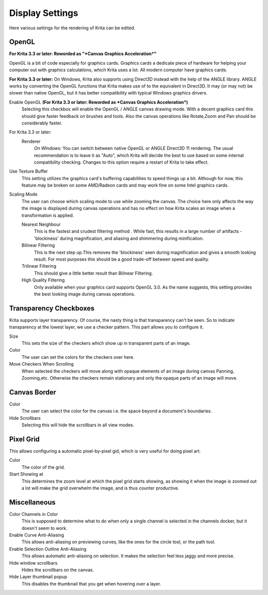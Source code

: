 .. meta::
   :description:
        Display settings in Krita.

.. metadata-placeholder

   :authors: - Wolthera van Hövell tot Westerflier <griffinvalley@gmail.com>
             - Scott Petrovic
             - Alvin Wong
   :license: GNU free documentation license 1.3 or later.

.. index:: Preferences, Settings, Canvas Border, Transparency Checkers, OpenGL, Canvas Graphics Acceleration, Display
.. _display_settings:

================
Display Settings
================

.. image:: /images/en/Krita_Preferences_Display.png

Here various settings for the rendering of Krita can be edited.

OpenGL
------

**For Krita 3.3 or later: Reworded as "*Canvas Graphics Acceleration*"**

OpenGL is a bit of code especially for graphics cards. Graphics cards a dedicate piece of hardware for helping your computer out with graphics calculations, which Krita uses a lot. All modern computer have graphics cards.

**For Krita 3.3 or later:** On Windows, Krita also supports using Direct3D instead with the help of the ANGLE library. ANGLE works by converting the OpenGL functions that Krita makes use of to the equivalent in Direct3D. It may (or may not) be slower than native OpenGL, but it has better compatibility with typical Windows graphics drivers.

Enable OpenGL **(For Krita 3.3 or later: Reworded as *Canvas Graphics Acceleration*)**
    Selecting this checkbox will enable the OpenGL / ANGLE canvas drawing mode. With a decent graphics card this should give faster feedback on brushes and tools. Also the canvas operations like Rotate,Zoom and Pan should be considerably faster. 
For Krita 3.3 or later:
    Renderer
        *On Windows:* You can switch between native OpenGL or ANGLE Direct3D 11 rendering. The usual recommendation is to leave it as "Auto", which Krita will decide the best to use based on some internal compatibility checking. Changes to this option require a restart of Krita to take effect.
Use Texture Buffer
    This setting utilizes the graphics card's buffering capabilities to speed things up a bit. Although for now, this feature may be broken on some AMD/Radeon cards and may work fine on some Intel graphics cards.
Scaling Mode
    The user can choose which scaling mode to use while zooming the canvas. The choice here only affects the way the image is displayed during canvas operations and has no effect on how Krita scales an image when a transformation is applied.
    
    Nearest Neighbour
        This is the fastest and crudest filtering method . While fast, this results in a large number of artifacts - 'blockiness' during magnification, and aliasing and shimmering during minification.
    Bilinear Filtering
        This is the next step up.This removes the 'blockiness' seen during magnification and gives a smooth looking result. For most purposes this should be a good trade-off between speed and quality.
    Trilinear Filtering
        This should give a little better result than Bilinear Filtering.
    High Quality Filtering
        Only available when your graphics card supports OpenGL 3.0. As the name suggests, this setting provides the best looking image during canvas operations.

Transparency Checkboxes 
-----------------------

Krita supports layer transparency. Of course, the nasty thing is that transparency can't be seen. So to indicate transparency at the lowest layer, we use a checker pattern. This part allows you to configure it.

Size
    This sets the size of the checkers which show up in transparent parts of an image. 
Color
    The user can set the colors for the checkers over here. 
Move Checkers When Scrolling 
    When selected the checkers will move along with opaque elements of an image during canvas Panning, Zooming,etc.  Otherwise the checkers remain stationary and only the opaque parts of an image will move. 

Canvas Border
-------------

Color
    The user can select the color for the canvas i.e. the space beyond a document's boundaries. 
Hide Scrollbars
    Selecting this will hide the scrollbars in all view modes. 

Pixel Grid
----------

.. versionadded:: 4.0

This allows configuring a automatic pixel-by-pixel gid, which is very useful for doing pixel art.

Color
    The color of the grid.
Start Showing at
    This determines the zoom level at which the pixel grid starts showing, as showing it when the image is zoomed out a lot will make the grid overwhelm the image, and is thus counter productive.

Miscellaneous
-------------

Color Channels in Color
    This is supposed to determine what to do when only a single channel is selected in the channels docker, but it doesn't seem to work.
Enable Curve Anti-Aliasing
    This allows anti-aliasing on previewing curves, like the ones for the circle tool, or the path tool.
Enable Selection Outline Anti-Aliasing
    This allows automatic anti-aliasing on selection. It makes the selection feel less jaggy and more precise.
Hide window scrollbars.
    Hides the scrollbars on the canvas.
Hide Layer thumbnail popup
    This disables the thumbnail that you get when hovering over a layer.
